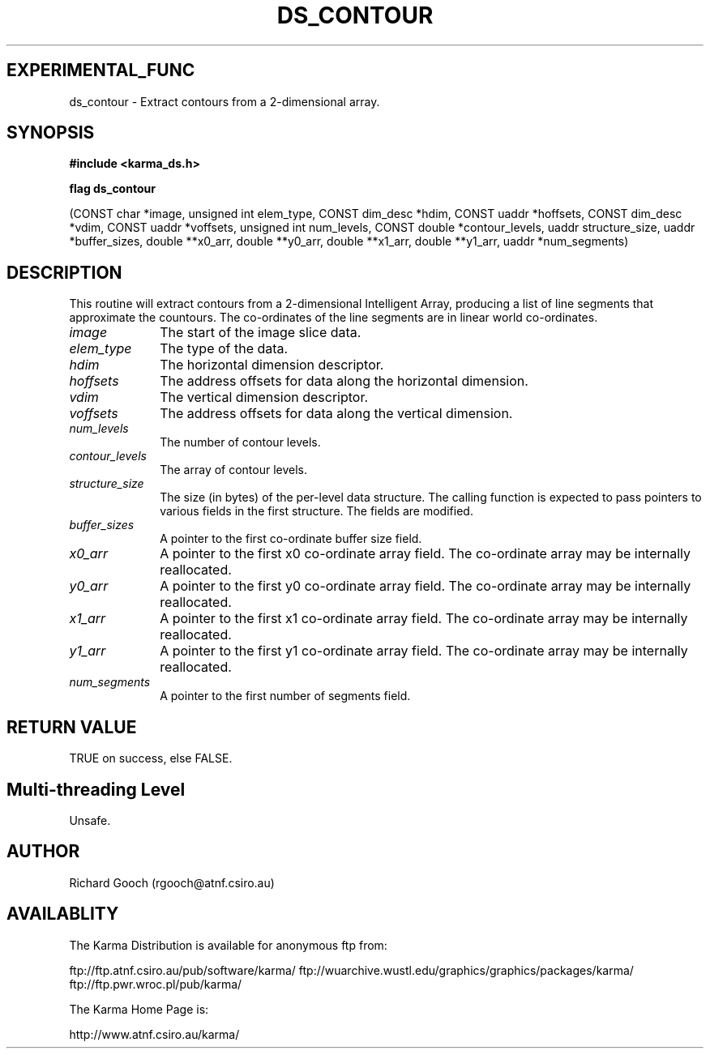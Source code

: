 .TH DS_CONTOUR 3 "13 Nov 2005" "Karma Distribution"
.SH EXPERIMENTAL_FUNC
ds_contour \- Extract contours from a 2-dimensional array.
.SH SYNOPSIS
.B #include <karma_ds.h>
.sp
.B flag ds_contour
.sp
(CONST char *image, unsigned int elem_type,
CONST dim_desc *hdim, CONST uaddr *hoffsets,
CONST dim_desc *vdim, CONST uaddr *voffsets,
unsigned int num_levels, CONST double *contour_levels,
uaddr structure_size, uaddr *buffer_sizes,
double **x0_arr, double **y0_arr,
double **x1_arr, double **y1_arr,
uaddr *num_segments)
.SH DESCRIPTION
This routine will extract contours from a 2-dimensional
Intelligent Array, producing a list of line segments that approximate the
countours. The co-ordinates of the line segments are in linear world
co-ordinates.
.IP \fIimage\fP 1i
The start of the image slice data.
.IP \fIelem_type\fP 1i
The type of the data.
.IP \fIhdim\fP 1i
The horizontal dimension descriptor.
.IP \fIhoffsets\fP 1i
The address offsets for data along the horizontal dimension.
.IP \fIvdim\fP 1i
The vertical dimension descriptor.
.IP \fIvoffsets\fP 1i
The address offsets for data along the vertical dimension.
.IP \fInum_levels\fP 1i
The number of contour levels.
.IP \fIcontour_levels\fP 1i
The array of contour levels.
.IP \fIstructure_size\fP 1i
The size (in bytes) of the per-level data structure. The
calling function is expected to pass pointers to various fields in the
first structure. The fields are modified.
.IP \fIbuffer_sizes\fP 1i
A pointer to the first co-ordinate buffer size field.
.IP \fIx0_arr\fP 1i
A pointer to the first x0 co-ordinate array field. The co-ordinate
array may be internally reallocated.
.IP \fIy0_arr\fP 1i
A pointer to the first y0 co-ordinate array field. The co-ordinate
array may be internally reallocated.
.IP \fIx1_arr\fP 1i
A pointer to the first x1 co-ordinate array field. The co-ordinate
array may be internally reallocated.
.IP \fIy1_arr\fP 1i
A pointer to the first y1 co-ordinate array field. The co-ordinate
array may be internally reallocated.
.IP \fInum_segments\fP 1i
A pointer to the first number of segments field.
.SH RETURN VALUE
TRUE on success, else FALSE.
.SH Multi-threading Level
Unsafe.
.SH AUTHOR
Richard Gooch (rgooch@atnf.csiro.au)
.SH AVAILABLITY
The Karma Distribution is available for anonymous ftp from:

ftp://ftp.atnf.csiro.au/pub/software/karma/
ftp://wuarchive.wustl.edu/graphics/graphics/packages/karma/
ftp://ftp.pwr.wroc.pl/pub/karma/

The Karma Home Page is:

http://www.atnf.csiro.au/karma/
